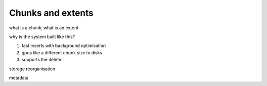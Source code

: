 .. _chunks_and_extents:

***********************
Chunks and extents
***********************

what is a chunk, what is an extent

why is the system built like this?

1. fast inserts with background optimisation
2. gpus like a different chunk size to disks
3. supports the delete

storage reorganisation

metadata
